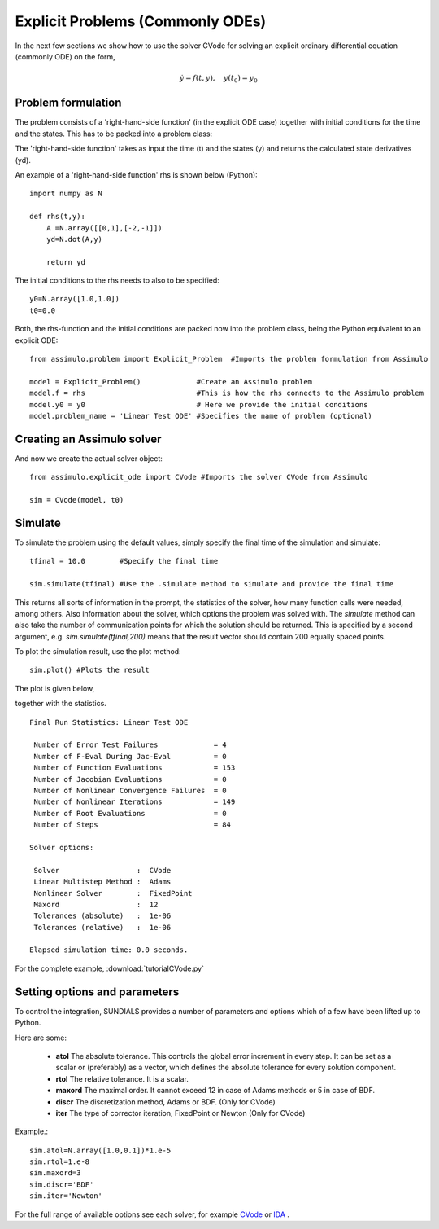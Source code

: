 Explicit Problems (Commonly ODEs)
=================================

In the next few sections we show how to use the solver CVode for solving an explicit ordinary differential equation (commonly ODE) on the form,

.. math::

    \dot{y} = f(t,y), \quad y(t_0) = y_0

Problem formulation
-----------------------

The problem consists of a 'right-hand-side function' (in the explicit ODE case) together with initial conditions for the time and the states. 
This has to be packed into a problem class:

The 'right-hand-side function' takes as input the time (t) and the states (y) and returns the calculated state derivatives (yd).

An example of a 'right-hand-side function' rhs is shown below (Python)::

    import numpy as N

    def rhs(t,y):
        A =N.array([[0,1],[-2,-1]])
        yd=N.dot(A,y)
        
        return yd

The initial conditions to the rhs needs to also to be specified::

    y0=N.array([1.0,1.0])
    t0=0.0


Both, the rhs-function and the initial conditions are packed now into the problem class, 
being the Python equivalent to an explicit ODE::
    
    from assimulo.problem import Explicit_Problem  #Imports the problem formulation from Assimulo
    
    model = Explicit_Problem()             #Create an Assimulo problem
    model.f = rhs                          #This is how the rhs connects to the Assimulo problem
    model.y0 = y0                          # Here we provide the initial conditions
    model.problem_name = 'Linear Test ODE' #Specifies the name of problem (optional)

Creating an Assimulo solver
------------------------------    
And now we create the actual solver object::

    from assimulo.explicit_ode import CVode #Imports the solver CVode from Assimulo

    sim = CVode(model, t0)

Simulate
----------

To simulate the problem using the default values, simply specify the final time of the simulation and simulate::

    tfinal = 10.0        #Specify the final time
    
    sim.simulate(tfinal) #Use the .simulate method to simulate and provide the final time
    
This returns all sorts of information in the prompt, the statistics of the solver, how many function calls were needed, among others. 
Also information about the solver, which options the problem was solved with. 
The *simulate* method can also take the number of communication points for which the solution should be returned. 
This is specified by a second argument, e.g. *sim.simulate(tfinal,200)* means that the result vector should contain 200 equally spaced points.

To plot the simulation result, use the plot method::

    sim.plot() #Plots the result
    
The plot is given below,

.. image:: tutorialCVodePlot.svg
   :align: center
   :scale: 50 %

together with the statistics. ::

    Final Run Statistics: Linear Test ODE 

     Number of Error Test Failures             = 4
     Number of F-Eval During Jac-Eval          = 0
     Number of Function Evaluations            = 153
     Number of Jacobian Evaluations            = 0
     Number of Nonlinear Convergence Failures  = 0
     Number of Nonlinear Iterations            = 149
     Number of Root Evaluations                = 0
     Number of Steps                           = 84

    Solver options:

     Solver                  :  CVode
     Linear Multistep Method :  Adams
     Nonlinear Solver        :  FixedPoint
     Maxord                  :  12
     Tolerances (absolute)   :  1e-06
     Tolerances (relative)   :  1e-06

    Elapsed simulation time: 0.0 seconds.

For the complete example, :download:`tutorialCVode.py`

Setting options and parameters
-------------------------------------

To control the integration, SUNDIALS provides a number of parameters and options which of a few have been lifted up to Python.

Here are some:

    - **atol** The absolute tolerance. This controls the global error increment in every step. It can be set as a scalar or (preferably) as a vector, which defines the absolute tolerance for every solution component.
    
    - **rtol** The relative tolerance. It is a scalar.
    
    - **maxord** The maximal order. It cannot exceed 12 in case of Adams methods or 5 in case of BDF.
    
    - **discr** The discretization method, Adams or BDF. (Only for CVode)
    
    - **iter** The type of corrector iteration, FixedPoint or Newton (Only for CVode)

Example.::

    sim.atol=N.array([1.0,0.1])*1.e-5
    sim.rtol=1.e-8
    sim.maxord=3
    sim.discr='BDF'
    sim.iter='Newton'

For the full range of available options see each solver, for example `CVode <solver_CVode.html>`_ or `IDA <solver_IDA.html>`_ .
